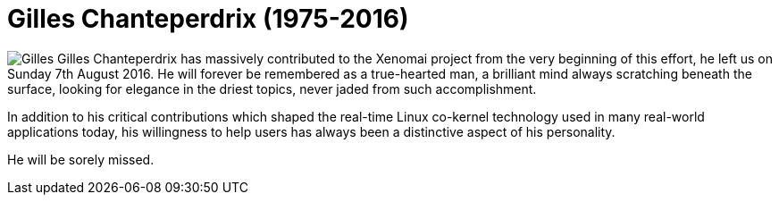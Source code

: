 = Gilles Chanteperdrix (1975-2016)

image:images/Gilles.png[Gilles,float="left"]
Gilles Chanteperdrix has massively contributed to the Xenomai project from
the very beginning of this effort, he left us on Sunday 7th August
2016. He will forever be remembered as a true-hearted man, a brilliant
mind always scratching beneath the surface, looking for elegance in
the driest topics, never jaded from such accomplishment.

In addition to his critical contributions which shaped the real-time
Linux co-kernel technology used in many real-world applications today,
his willingness to help users has always been a distinctive aspect of
his personality.

He will be sorely missed.
